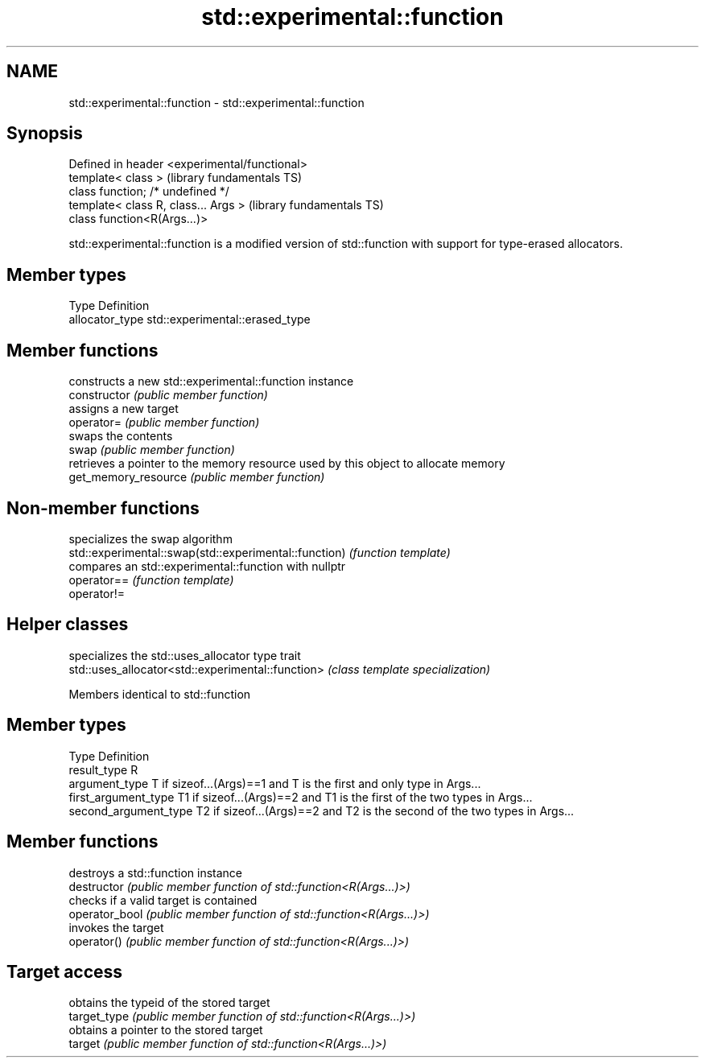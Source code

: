 .TH std::experimental::function 3 "2020.03.24" "http://cppreference.com" "C++ Standard Libary"
.SH NAME
std::experimental::function \- std::experimental::function

.SH Synopsis

  Defined in header <experimental/functional>
  template< class >                            (library fundamentals TS)
  class function; /* undefined */
  template< class R, class... Args >           (library fundamentals TS)
  class function<R(Args...)>

  std::experimental::function is a modified version of std::function with support for type-erased allocators.

.SH Member types


  Type           Definition
  allocator_type std::experimental::erased_type


.SH Member functions


                      constructs a new std::experimental::function instance
  constructor         \fI(public member function)\fP
                      assigns a new target
  operator=           \fI(public member function)\fP
                      swaps the contents
  swap                \fI(public member function)\fP
                      retrieves a pointer to the memory resource used by this object to allocate memory
  get_memory_resource \fI(public member function)\fP


.SH Non-member functions


                                                       specializes the swap algorithm
  std::experimental::swap(std::experimental::function) \fI(function template)\fP
                                                       compares an std::experimental::function with nullptr
  operator==                                           \fI(function template)\fP
  operator!=


.SH Helper classes


                                                   specializes the std::uses_allocator type trait
  std::uses_allocator<std::experimental::function> \fI(class template specialization)\fP


  Members identical to std::function


.SH Member types


  Type                 Definition
  result_type          R
  argument_type        T if sizeof...(Args)==1 and T is the first and only type in Args...
  first_argument_type  T1 if sizeof...(Args)==2 and T1 is the first of the two types in Args...
  second_argument_type T2 if sizeof...(Args)==2 and T2 is the second of the two types in Args...


.SH Member functions


                destroys a std::function instance
  destructor    \fI(public member function of std::function<R(Args...)>)\fP
                checks if a valid target is contained
  operator_bool \fI(public member function of std::function<R(Args...)>)\fP
                invokes the target
  operator()    \fI(public member function of std::function<R(Args...)>)\fP

.SH Target access

                obtains the typeid of the stored target
  target_type   \fI(public member function of std::function<R(Args...)>)\fP
                obtains a pointer to the stored target
  target        \fI(public member function of std::function<R(Args...)>)\fP




